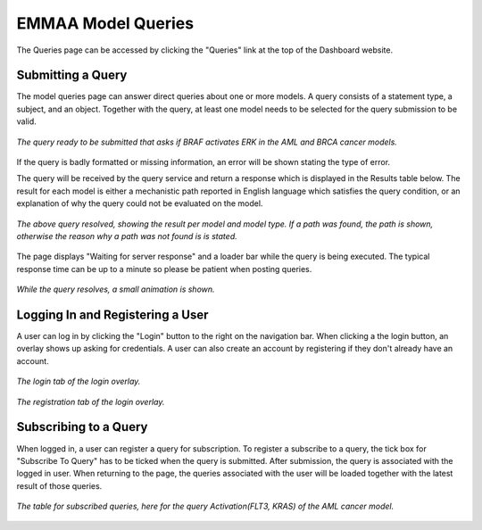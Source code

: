 .. _dashboard_query:

EMMAA Model Queries
===================
The Queries page can be accessed by clicking the "Queries" link at the top
of the Dashboard website.

Submitting a Query
------------------

The model queries page can answer direct queries about one or more models.
A query consists of a statement type, a subject, and an object. Together with
the query, at least one model needs to be selected for the query submission
to be valid.

.. figure:: ../_static/images/query_filled.png
  :align: center
  :figwidth: 100 %

  *The query ready to be submitted that asks if BRAF activates ERK in the AML
  and BRCA cancer models.*

If the query is badly formatted or missing information, an error will be
shown stating the type of error.

The query will be received by the query service and return a response which is
displayed in the Results table below. The result for each model is either a
mechanistic path reported in English language which satisfies the query
condition, or an explanation of why the query could not be evaluated on the
model.

.. figure:: ../_static/images/query_result.png
  :align: center
  :figwidth: 100 %

  *The above query resolved, showing the result per model and model type. If
  a path was found, the path is shown, otherwise the reason why a path was not
  found is is stated.*

The page displays "Waiting for server response" and a loader bar
while the query is being executed. The typical response time can be up to a
minute so please be patient when posting queries.

.. figure:: ../_static/images/waiting_for_response.png
  :align: center
  :figwidth: 100 %

  *While the query resolves, a small animation is shown.*

Logging In and Registering a User
---------------------------------

A user can log in by clicking the "Login" button to the right on the
navigation bar. When clicking a the login button, an overlay shows up asking
for credentials. A user can also create an account by registering if they
don't already have an account.

.. figure:: ../_static/images/login_window.png
  :align: center
  :figwidth: 100 %

  *The login tab of the login overlay.*

.. figure:: ../_static/images/registration_window.png
  :align: center
  :figwidth: 100 %

  *The registration tab of the login overlay.*

Subscribing to a Query
----------------------

When logged in, a user can register a query for subscription. To register a
subscribe to a query, the tick box for "Subscribe To Query" has to be ticked
when the query is submitted. After submission, the query is associated with
the logged in user. When returning to the page, the queries associated with
the user will be loaded together with the latest result of those queries.

.. figure:: ../_static/images/subscribed_queries.png
  :align: center
  :figwidth: 100 %

  *The table for subscribed queries, here for the query Activation(FLT3, KRAS)
  of the AML cancer model.*
